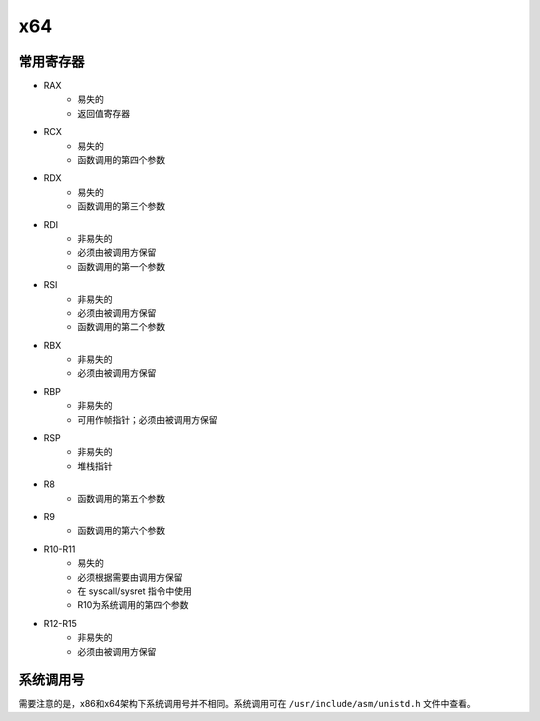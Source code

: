 x64
========================================

常用寄存器
----------------------------------------
- RAX
    - 易失的
    - 返回值寄存器
- RCX
    - 易失的
    - 函数调用的第四个参数
- RDX
    - 易失的
    - 函数调用的第三个参数
- RDI
    - 非易失的
    - 必须由被调用方保留
    - 函数调用的第一个参数
- RSI
    - 非易失的
    - 必须由被调用方保留
    - 函数调用的第二个参数
- RBX
    - 非易失的
    - 必须由被调用方保留
- RBP
    - 非易失的
    - 可用作帧指针；必须由被调用方保留
- RSP
    - 非易失的
    - 堆栈指针
- R8
    - 函数调用的第五个参数
- R9
    - 函数调用的第六个参数
- R10-R11
    - 易失的
    - 必须根据需要由调用方保留
    - 在 syscall/sysret 指令中使用
    - R10为系统调用的第四个参数
- R12-R15
    - 非易失的
    - 必须由被调用方保留

系统调用号
----------------------------------------
需要注意的是，x86和x64架构下系统调用号并不相同。系统调用可在 ``/usr/include/asm/unistd.h`` 文件中查看。
